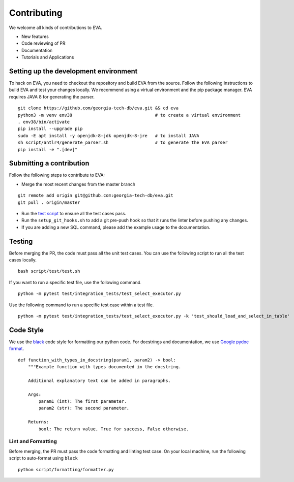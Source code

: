 Contributing
~~~~~~~~~~~~

We welcome all kinds of contributions to EVA.

-  New features
-  Code reviewing of PR
-  Documentation
-  Tutorials and Applications

Setting up the development environment
^^^^^^^^^^^^^^^^^^^^^^^^^^^^^^^^^^^^^^

To hack on EVA, you need to checkout the repository and build EVA from
the source. Follow the following instructions to build EVA and test your
changes locally. We recommend using a virtual environment and the pip
package manager. EVA requires JAVA 8 for generating the parser.

::

   git clone https://github.com/georgia-tech-db/eva.git && cd eva
   python3 -m venv env38                                # to create a virtual environment
   . env38/bin/activate
   pip install --upgrade pip
   sudo -E apt install -y openjdk-8-jdk openjdk-8-jre   # to install JAVA
   sh script/antlr4/generate_parser.sh                  # to generate the EVA parser
   pip install -e ".[dev]"

Submitting a contribution
^^^^^^^^^^^^^^^^^^^^^^^^^

Follow the following steps to contribute to EVA:

-  Merge the most recent changes from the master branch

::

       git remote add origin git@github.com:georgia-tech-db/eva.git
       git pull . origin/master

-  Run the `test script <#testing>`__ to ensure all the test cases pass.
-  Run the ``setup_git_hooks.sh`` to add a git pre-push hook so that it
   runs the linter before pushing any changes.
-  If you are adding a new SQL command, please add the example usage to
   the documentation.

Testing
^^^^^^^

Before merging the PR, the code must pass all the unit test cases. You
can use the following script to run all the test cases locally.

::

   bash script/test/test.sh

If you want to run a specific test file, use the following command.

::

   python -m pytest test/integration_tests/test_select_executor.py

Use the following command to run a specific test case within a test
file.

::

   python -m pytest test/integration_tests/test_select_executor.py -k 'test_should_load_and_select_in_table'

Code Style
^^^^^^^^^^

We use the `black <https://github.com/psf/black>`__ code style for
formatting our python code. For docstrings and documentation, we use
`Google pydoc
format <https://sphinxcontrib-napoleon.readthedocs.io/en/latest/example_google.html>`__.

::

   def function_with_types_in_docstring(param1, param2) -> bool:
       """Example function with types documented in the docstring.

       Additional explanatory text can be added in paragraphs.

       Args:
           param1 (int): The first parameter.
           param2 (str): The second parameter.

       Returns:
           bool: The return value. True for success, False otherwise.

Lint and Formatting
'''''''''''''''''''

Before merging, the PR must pass the code formatting and linting test
case. On your local machine, run the following script to auto-format
using ``black``

::

   python script/formatting/formatter.py 
